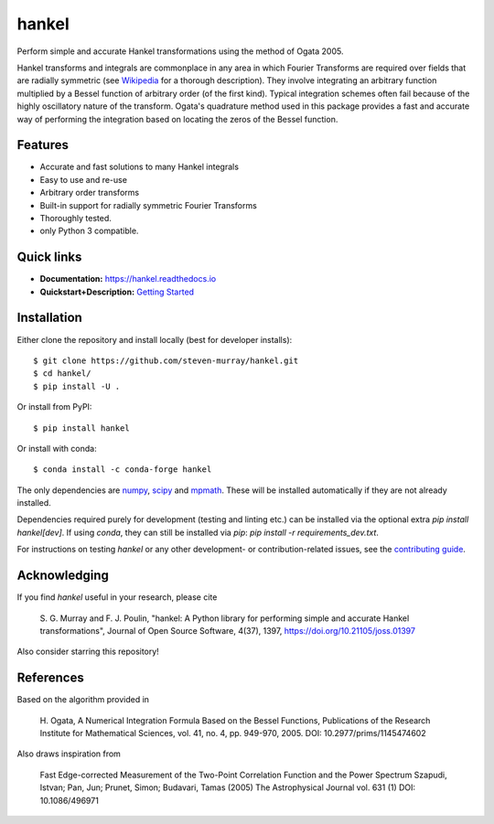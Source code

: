 hankel
======

.. image:: https://travis-ci.org/steven-murray/hankel.svg?branch=master
   :target: https://travis-ci.org/steven-murray/hankel
.. image:: https://coveralls.io/repos/github/steven-murray/hankel/badge.svg?branch=master
   :target: https://coveralls.io/github/steven-murray/hankel?branch=master
.. image:: http://joss.theoj.org/papers/10.21105/joss.01397/status.svg
   :target: https://doi.org/10.21105/joss.01397
.. image:: https://img.shields.io/pypi/v/hankel.svg
.. image:: https://img.shields.io/badge/code%20style-black-000000.svg
   :target: https://github.com/ambv/black

Perform simple and accurate Hankel transformations using the method of
Ogata 2005.

Hankel transforms and integrals are commonplace in any area in which
Fourier Transforms are required over fields that
are radially symmetric (see
`Wikipedia <https://en.wikipedia.org/wiki/Hankel_transform>`_ for a
thorough description).
They involve integrating an arbitrary function multiplied by a Bessel
function of arbitrary order (of the first kind).
Typical integration schemes often fail because of the highly
oscillatory nature of the transform. Ogata's
quadrature method used in this package provides a fast and accurate
way of performing the integration based on
locating the zeros of the Bessel function.

Features
--------

-  Accurate and fast solutions to many Hankel integrals
-  Easy to use and re-use
-  Arbitrary order transforms
-  Built-in support for radially symmetric Fourier Transforms
-  Thoroughly tested.
-  only Python 3 compatible.

Quick links
-----------

- **Documentation:** `<https://hankel.readthedocs.io>`_
- **Quickstart+Description:** `Getting Started <https://hankel.readthedocs.io/en/latest/demos/getting_started.html>`_

Installation
------------
Either clone the repository and install locally (best for developer installs)::

    $ git clone https://github.com/steven-murray/hankel.git
    $ cd hankel/
    $ pip install -U .

Or install from PyPI::

    $ pip install hankel

Or install with conda::

    $ conda install -c conda-forge hankel

The only dependencies are `numpy <https://www.numpy.org>`_,
`scipy <https://www.scipy.org>`_ and `mpmath <https://www.mpmath.org>`_.
These will be installed automatically if they are not already installed.

Dependencies required purely for development (testing and linting etc.) can be installed
via the optional extra `pip install hankel[dev]`. If using `conda`, they can still be
installed via `pip`: `pip install -r requirements_dev.txt`.

For instructions on testing `hankel` or any other development- or contribution-related
issues, see the `contributing guide <CONTRIBUTING.rst>`_.

Acknowledging
-------------
If you find `hankel` useful in your research, please cite

    S. G. Murray and F. J. Poulin, "hankel: A Python library for performing simple and
    accurate Hankel transformations", Journal of Open Source Software,
    4(37), 1397, https://doi.org/10.21105/joss.01397

Also consider starring this repository!

References
----------
Based on the algorithm provided in

    H. Ogata, A Numerical Integration Formula Based on the Bessel
    Functions, Publications of the Research Institute for Mathematical
    Sciences, vol. 41, no. 4, pp. 949-970, 2005. DOI: 10.2977/prims/1145474602

Also draws inspiration from

    Fast Edge-corrected Measurement of the Two-Point Correlation
    Function and the Power Spectrum Szapudi, Istvan; Pan, Jun; Prunet,
    Simon; Budavari, Tamas (2005) The Astrophysical Journal vol. 631 (1)
    DOI: 10.1086/496971
